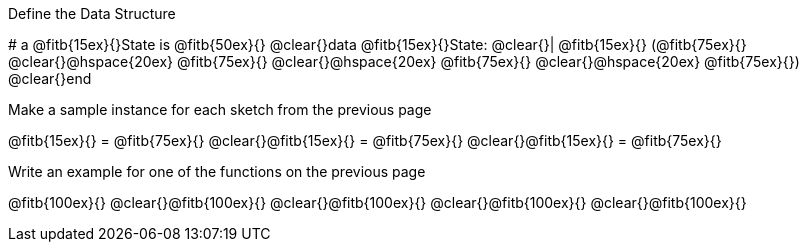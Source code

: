 [.recipe_title]
Define the Data Structure

[.wrapper]
--
# a @fitb{15ex}{}State is @fitb{50ex}{}
@clear{}data @fitb{15ex}{}State:
@clear{}| @fitb{15ex}{} (@fitb{75ex}{}
@clear{}@hspace{20ex} @fitb{75ex}{}
@clear{}@hspace{20ex} @fitb{75ex}{}
@clear{}@hspace{20ex} @fitb{75ex}{})
@clear{}end
--

[.recipe_title]
Make a sample instance for each sketch from the previous page

[.wrapper]
--
@fitb{15ex}{} = @fitb{75ex}{}
@clear{}@fitb{15ex}{} = @fitb{75ex}{}
@clear{}@fitb{15ex}{} = @fitb{75ex}{}
--

[.recipe_title]
Write an example for one of the functions on the previous page

[.wrapper]
--
@fitb{100ex}{}
@clear{}@fitb{100ex}{}
@clear{}@fitb{100ex}{}
@clear{}@fitb{100ex}{}
@clear{}@fitb{100ex}{}
--
